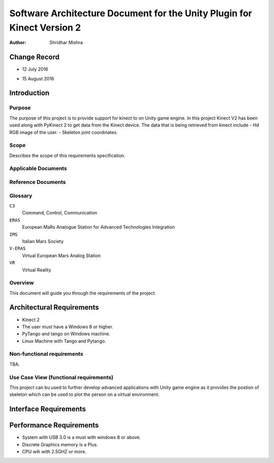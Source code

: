 ========================================================================
Software Architecture Document for the Unity Plugin for Kinect Version 2
========================================================================

:Author: Shridhar Mishra


Change Record
=============

- 12 July 2016
- 15 August 2016

   .. literalinclude:: ../../servers/servername/NEWS


Introduction
============

Purpose
-------

The purpose of this project is to provide support for kinect to on Unity game engine.
In this project Kinect V2 has been used along with PyKinect 2 to get data from the Kinect device.
The data that is being retrieved from kinect include
- Hd RGB image of the user.
- Skeleton joint coordinates.

.. image:: fourplusone.jpg

Scope
-----

Describes the scope of this requirements specification.

Applicable Documents
--------------------



Reference Documents
-------------------

Glossary
--------

``C3``
    Command, Control, Communication

``ERAS``
    European MaRs Analogue Station for Advanced Technologies Integration

``IMS``
    Italian Mars Society

``V-ERAS``
    Virtual European Mars Analog Station

``VR``
    Virtual Reality


Overview
--------

This document will guide you through the requirements of the project.

Architectural Requirements 
==========================

- Kinect 2
- The user must have a Windows 8 or higher.
- PyTango and tango on Windows machine.
- Linux Machine with Tango and Pytango.

Non-functional requirements
---------------------------

TBA.

Use Case View (functional requirements)
---------------------------------------

This project can bu used to further develop advanced applications with Unity game engine as it provides the postion of
skeleton which can be used to plot the person on a virtual environment.


Interface Requirements
======================




Performance Requirements
========================

- System with USB 3.0 is a must with windows 8 or above.
- Discrete Graphics memory is a Plus.
- CPU wih with 2.5GHZ or more.





